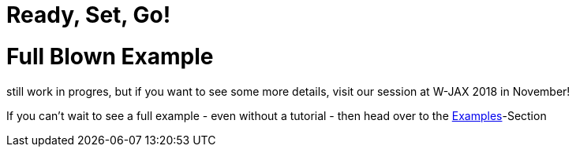 = Ready, Set, Go!
:page-layout: single
:page-permalink: /getstarted/fullblownexample
:page-header: { overlay_image: /images/splash/get-started-599118-unsplash.jpg, caption: "[David Iskander](https://unsplash.com/photos/iWTamkU5kiI)" }
:page-sidebar: { nav: getstarted}

= Full Blown Example

still work in progres, but if you want to see some more details, visit our session at W-JAX 2018 in November!

If you can't wait to see a full example - even without a tutorial - then head over to the link:/furstherreading/examples[Examples]-Section
